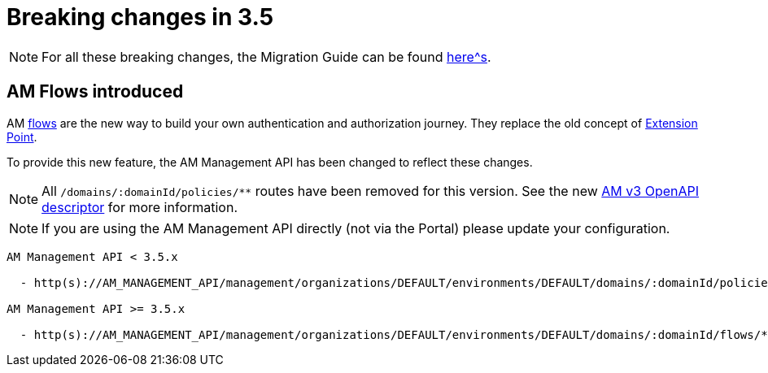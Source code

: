 = Breaking changes in 3.5
:page-sidebar: false

NOTE: For all these breaking changes, the Migration Guide can be found link:/am/current/am_installguide_migration.html[here^s].

== AM Flows introduced

AM link:/am/current/am_overview_concepts.html#gravitee-am-concepts-flow[flows] are the new way to build your own authentication and authorization journey. They replace the old concept of link:/am/current/am_overview_concepts.html#gravitee-am-concepts-extension-point[Extension Point].

To provide this new feature, the AM Management API has been changed to reflect these changes.

NOTE: All `/domains/:domainId/policies/**` routes have been removed for this version. See the new link:/am/current/management-api/3.5/index.html[AM v3 OpenAPI descriptor] for more information.

NOTE: If you are using the AM Management API directly (not via the Portal) please update your configuration.

----
AM Management API < 3.5.x

  - http(s)://AM_MANAGEMENT_API/management/organizations/DEFAULT/environments/DEFAULT/domains/:domainId/policies/**

AM Management API >= 3.5.x

  - http(s)://AM_MANAGEMENT_API/management/organizations/DEFAULT/environments/DEFAULT/domains/:domainId/flows/**
----
